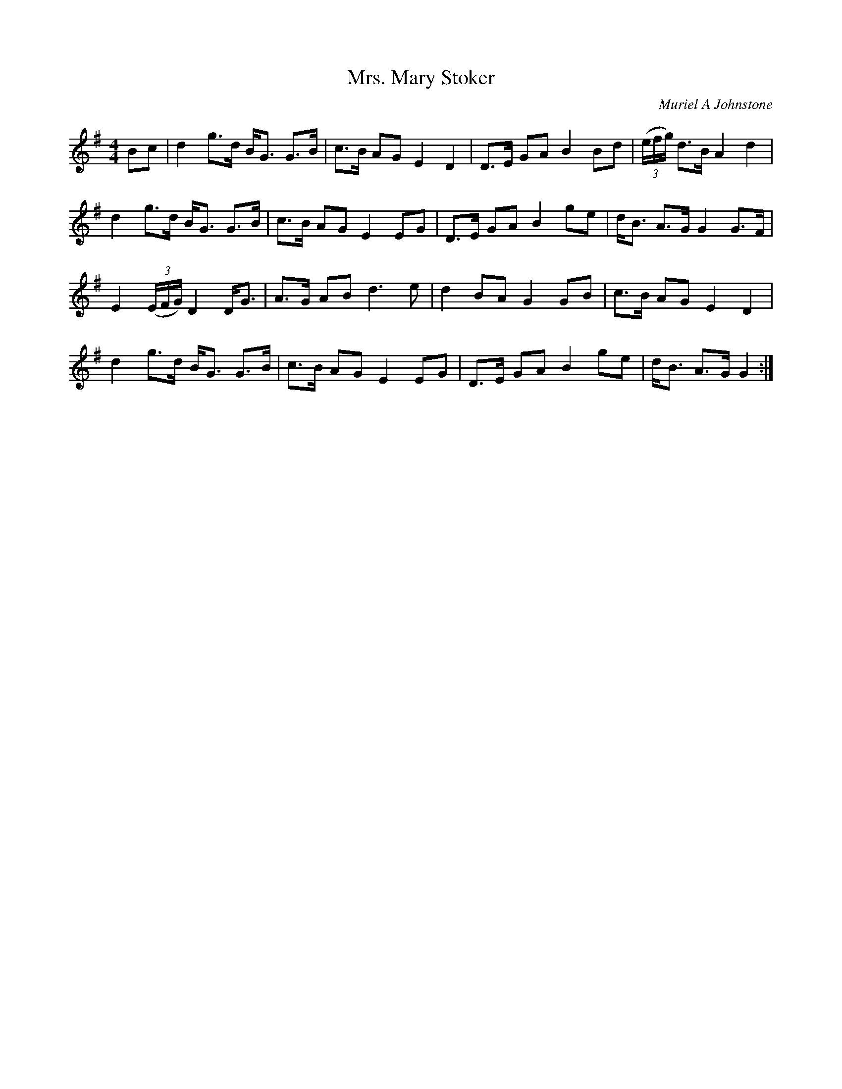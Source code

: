 X: 1
T: Mrs. Mary Stoker
C: Muriel A Johnstone
R: Strathspey
%Q: 128
K: G
M: 4/4
L: 1/16
B2c2 |\
d4 g3d BG3 G3B | c3B A2G2 E4 D4 | D3E G2A2 B4 B2d2 | ((3efg) d3B A4 d4 | 
d4 g3d BG3 G3B | c3B A2G2 E4 E2G2 | D3E G2A2 B4 g2e2 | dB3 A3G G4 G3F | 
E4 ((3EFG) D4 DG3 | A3G A2B2 d6e2 | d4 B2A2 G4 G2B2 | c3B A2G2 E4 D4 | 
d4 g3d BG3 G3B | c3B A2G2 E4 E2G2 | D3E G2A2 B4 g2e2 | dB3 A3G G4 :| 
